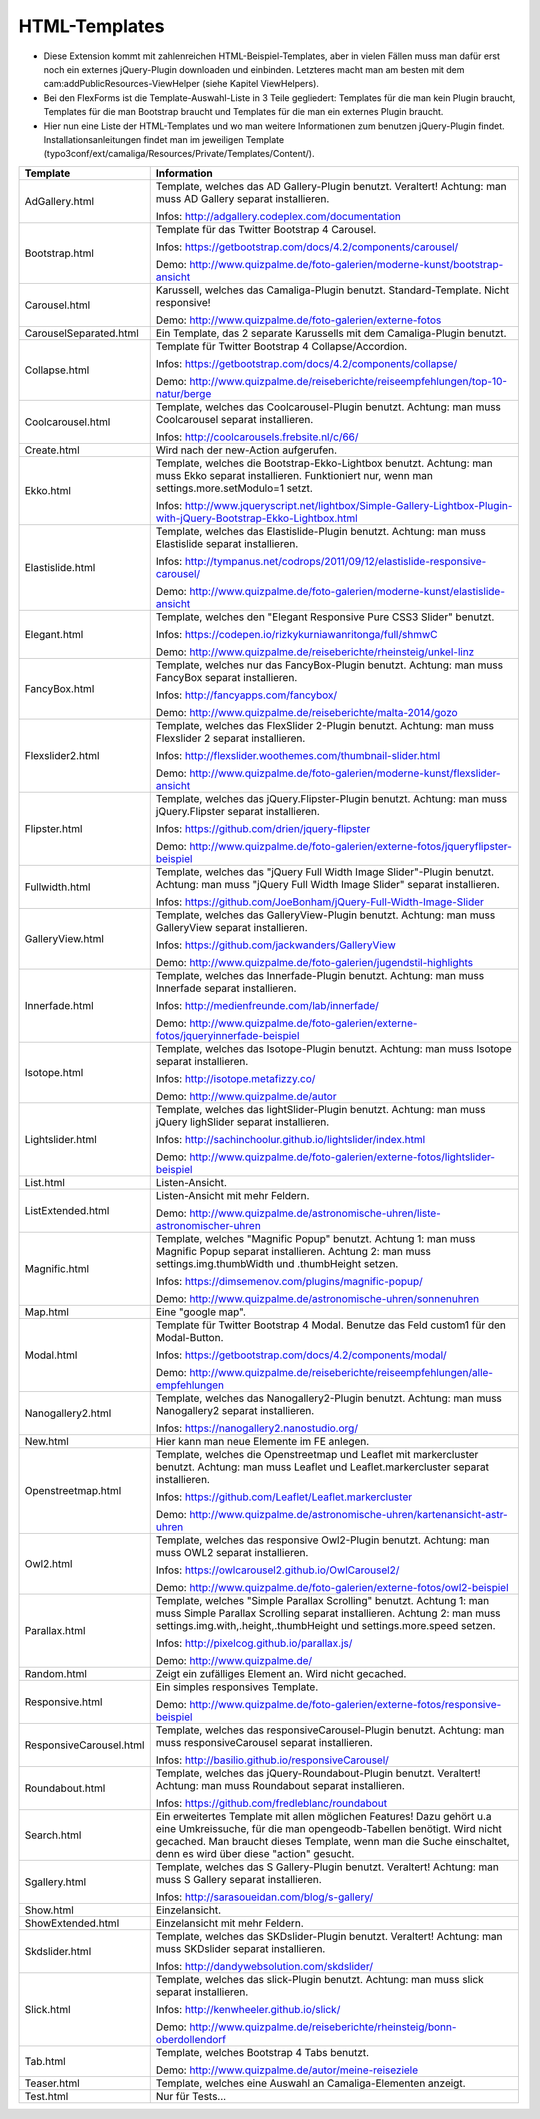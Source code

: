 ﻿

.. ==================================================
.. FOR YOUR INFORMATION
.. --------------------------------------------------
.. -*- coding: utf-8 -*- with BOM.

.. ==================================================
.. DEFINE SOME TEXTROLES
.. --------------------------------------------------
.. role::   underline
.. role::   typoscript(code)
.. role::   ts(typoscript)
   :class:  typoscript
.. role::   php(code)


HTML-Templates
^^^^^^^^^^^^^^

- Diese Extension kommt mit zahlenreichen HTML-Beispiel-Templates, aber
  in vielen Fällen muss man dafür erst noch ein externes jQuery-Plugin downloaden und einbinden. Letzteres macht man am besten
  mit dem cam:addPublicResources-ViewHelper (siehe Kapitel ViewHelpers).

- Bei den FlexForms ist die Template-Auswahl-Liste in 3 Teile gegliedert: Templates für die man kein Plugin braucht,
  Templates für die man Bootstrap braucht und Templates für die man ein externes Plugin braucht.

- Hier nun eine Liste der HTML-Templates und wo man weitere Informationen zum benutzen jQuery-Plugin findet.
  Installationsanleitungen findet man im jeweiligen Template
  (typo3conf/ext/camaliga/Resources/Private/Templates/Content/).

=========================  =========================================================================================================================
Template                   Information
=========================  =========================================================================================================================
AdGallery.html             Template, welches das AD Gallery-Plugin benutzt. Veraltert!
                           Achtung: man muss AD Gallery separat installieren.

                           Infos: http://adgallery.codeplex.com/documentation
Bootstrap.html             Template für das Twitter Bootstrap 4 Carousel.

                           Infos: https://getbootstrap.com/docs/4.2/components/carousel/

                           Demo: http://www.quizpalme.de/foto-galerien/moderne-kunst/bootstrap-ansicht
Carousel.html              Karussell, welches das Camaliga-Plugin benutzt. Standard-Template. Nicht responsive!

                           Demo: http://www.quizpalme.de/foto-galerien/externe-fotos
CarouselSeparated.html     Ein Template, das 2 separate Karussells mit dem Camaliga-Plugin benutzt.
Collapse.html              Template für Twitter Bootstrap 4 Collapse/Accordion.

                           Infos: https://getbootstrap.com/docs/4.2/components/collapse/

                           Demo: http://www.quizpalme.de/reiseberichte/reiseempfehlungen/top-10-natur/berge
Coolcarousel.html          Template, welches das Coolcarousel-Plugin benutzt.
                           Achtung: man muss Coolcarousel separat installieren.

                           Infos: http://coolcarousels.frebsite.nl/c/66/
Create.html                Wird nach der new-Action aufgerufen.
Ekko.html                  Template, welches die Bootstrap-Ekko-Lightbox benutzt.
                           Achtung: man muss Ekko separat installieren.
                           Funktioniert nur, wenn man settings.more.setModulo=1 setzt.

                           Infos: http://www.jqueryscript.net/lightbox/Simple-Gallery-Lightbox-Plugin-with-jQuery-Bootstrap-Ekko-Lightbox.html
Elastislide.html           Template, welches das Elastislide-Plugin benutzt.
                           Achtung: man muss Elastislide separat installieren.

                           Infos: http://tympanus.net/codrops/2011/09/12/elastislide-responsive-carousel/

                           Demo: http://www.quizpalme.de/foto-galerien/moderne-kunst/elastislide-ansicht
Elegant.html               Template, welches den "Elegant Responsive Pure CSS3 Slider" benutzt.

                           Infos: https://codepen.io/rizkykurniawanritonga/full/shmwC

                           Demo: http://www.quizpalme.de/reiseberichte/rheinsteig/unkel-linz
FancyBox.html              Template, welches nur das FancyBox-Plugin benutzt.
                           Achtung: man muss FancyBox separat installieren.

                           Infos: http://fancyapps.com/fancybox/

                           Demo: http://www.quizpalme.de/reiseberichte/malta-2014/gozo
Flexslider2.html           Template, welches das FlexSlider 2-Plugin benutzt.
                           Achtung: man muss Flexslider 2 separat installieren.

                           Infos: http://flexslider.woothemes.com/thumbnail-slider.html

                           Demo: http://www.quizpalme.de/foto-galerien/moderne-kunst/flexslider-ansicht
Flipster.html              Template, welches das jQuery.Flipster-Plugin benutzt.
                           Achtung: man muss jQuery.Flipster separat installieren.

                           Infos: https://github.com/drien/jquery-flipster

                           Demo: http://www.quizpalme.de/foto-galerien/externe-fotos/jqueryflipster-beispiel
Fullwidth.html             Template, welches das "jQuery Full Width Image Slider"-Plugin benutzt.
                           Achtung: man muss "jQuery Full Width Image Slider" separat installieren.

                           Infos: https://github.com/JoeBonham/jQuery-Full-Width-Image-Slider
GalleryView.html           Template, welches das GalleryView-Plugin benutzt.
                           Achtung: man muss GalleryView separat installieren.

                           Infos: https://github.com/jackwanders/GalleryView

                           Demo: http://www.quizpalme.de/foto-galerien/jugendstil-highlights
Innerfade.html             Template, welches das Innerfade-Plugin benutzt.
                           Achtung: man muss Innerfade separat installieren.

                           Infos: http://medienfreunde.com/lab/innerfade/

                           Demo: http://www.quizpalme.de/foto-galerien/externe-fotos/jqueryinnerfade-beispiel
Isotope.html               Template, welches das Isotope-Plugin benutzt.
                           Achtung: man muss Isotope separat installieren.

                           Infos: http://isotope.metafizzy.co/

                           Demo: http://www.quizpalme.de/autor
Lightslider.html           Template, welches das lightSlider-Plugin benutzt.
                           Achtung: man muss jQuery lighSlider separat installieren.

                           Infos: http://sachinchoolur.github.io/lightslider/index.html

                           Demo: http://www.quizpalme.de/foto-galerien/externe-fotos/lightslider-beispiel
List.html                  Listen-Ansicht.
ListExtended.html          Listen-Ansicht mit mehr Feldern.

                           Demo: http://www.quizpalme.de/astronomische-uhren/liste-astronomischer-uhren
Magnific.html              Template, welches "Magnific Popup" benutzt.
                           Achtung 1: man muss Magnific Popup separat installieren.
                           Achtung 2: man muss settings.img.thumbWidth und .thumbHeight setzen.

                           Infos: https://dimsemenov.com/plugins/magnific-popup/

                           Demo: http://www.quizpalme.de/astronomische-uhren/sonnenuhren
Map.html                   Eine "google map".
Modal.html                 Template für Twitter Bootstrap 4 Modal. Benutze das Feld custom1 für den Modal-Button.

                           Infos: https://getbootstrap.com/docs/4.2/components/modal/

                           Demo: http://www.quizpalme.de/reiseberichte/reiseempfehlungen/alle-empfehlungen
Nanogallery2.html          Template, welches das Nanogallery2-Plugin benutzt.
                           Achtung: man muss Nanogallery2 separat installieren.

                           Infos: https://nanogallery2.nanostudio.org/
New.html                   Hier kann man neue Elemente im FE anlegen.
Openstreetmap.html         Template, welches die Openstreetmap und Leaflet mit markercluster benutzt.
                           Achtung: man muss Leaflet und Leaflet.markercluster separat installieren.

                           Infos: https://github.com/Leaflet/Leaflet.markercluster

                           Demo: http://www.quizpalme.de/astronomische-uhren/kartenansicht-astr-uhren
Owl2.html                  Template, welches das responsive Owl2-Plugin benutzt.
                           Achtung: man muss OWL2 separat installieren.

                           Infos: https://owlcarousel2.github.io/OwlCarousel2/

                           Demo: http://www.quizpalme.de/foto-galerien/externe-fotos/owl2-beispiel
Parallax.html              Template, welches "Simple Parallax Scrolling" benutzt.
                           Achtung 1: man muss Simple Parallax Scrolling separat installieren.
                           Achtung 2: man muss settings.img.with,.height,.thumbHeight und settings.more.speed setzen.

                           Infos: http://pixelcog.github.io/parallax.js/

                           Demo: http://www.quizpalme.de/
Random.html                Zeigt ein zufälliges Element an. Wird nicht gecached.
Responsive.html            Ein simples responsives Template.

                           Demo: http://www.quizpalme.de/foto-galerien/externe-fotos/responsive-beispiel
ResponsiveCarousel.html    Template, welches das responsiveCarousel-Plugin benutzt.
                           Achtung: man muss responsiveCarousel separat installieren.

                           Infos: http://basilio.github.io/responsiveCarousel/
Roundabout.html            Template, welches das jQuery-Roundabout-Plugin benutzt. Veraltert!
                           Achtung: man muss Roundabout separat installieren.

                           Infos: https://github.com/fredleblanc/roundabout
Search.html                Ein erweitertes Template mit allen möglichen Features! Dazu gehört u.a
                           eine Umkreissuche, für die man opengeodb-Tabellen benötigt. Wird nicht gecached.
                           Man braucht dieses Template, wenn man die Suche einschaltet, denn es wird über diese
                           "action" gesucht.
Sgallery.html              Template, welches das S Gallery-Plugin benutzt. Veraltert!
                           Achtung: man muss S Gallery separat installieren.

                           Infos: http://sarasoueidan.com/blog/s-gallery/
Show.html                  Einzelansicht.
ShowExtended.html          Einzelansicht mit mehr Feldern.
Skdslider.html             Template, welches das SKDslider-Plugin benutzt. Veraltert!
                           Achtung: man muss SKDslider separat installieren.

                           Infos: http://dandywebsolution.com/skdslider/
Slick.html                 Template, welches das slick-Plugin benutzt.
                           Achtung: man muss slick separat installieren.

                           Infos: http://kenwheeler.github.io/slick/

                           Demo: http://www.quizpalme.de/reiseberichte/rheinsteig/bonn-oberdollendorf
Tab.html                   Template, welches Bootstrap 4 Tabs benutzt.

                           Demo: http://www.quizpalme.de/autor/meine-reiseziele
Teaser.html                Template, welches eine Auswahl an Camaliga-Elementen anzeigt.
Test.html                  Nur für Tests...
=========================  =========================================================================================================================
